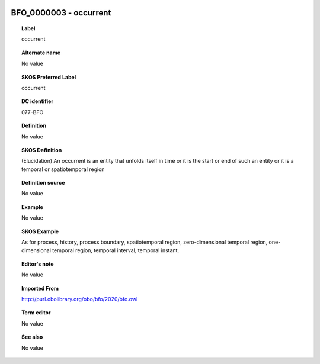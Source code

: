 
  .. _BFO_0000003:
  .. _occurrent:
  .. index:: 
     single: BFO_0000003; occurrent
     single: occurrent; BFO_0000003

BFO_0000003 - occurrent
====================================================================================

.. topic:: Label

    occurrent

.. topic:: Alternate name

    No value

.. topic:: SKOS Preferred Label

    occurrent

.. topic:: DC identifier

    077-BFO

.. topic:: Definition

    No value

.. topic:: SKOS Definition

    (Elucidation) An occurrent is an entity that unfolds itself in time or it is the start or end of such an entity or it is a temporal or spatiotemporal region

.. topic:: Definition source

    No value

.. topic:: Example

    No value

.. topic:: SKOS Example

    As for process, history, process boundary, spatiotemporal region, zero-dimensional temporal region, one-dimensional temporal region, temporal interval, temporal instant.

.. topic:: Editor's note

    No value

.. topic:: Imported From

    http://purl.obolibrary.org/obo/bfo/2020/bfo.owl

.. topic:: Term editor

    No value

.. topic:: See also

    No value

